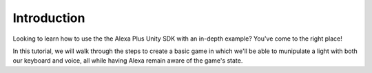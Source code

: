 ************
Introduction
************

Looking to learn how to use the the Alexa Plus Unity SDK with an in-depth example? You've come to the right place!

In this tutorial, we will walk through the steps to create a basic game in which we'll be able to munipulate a light with both our keyboard and voice, all while having Alexa remain aware of the game's state.

.. raw:: html

    <div style="position: relative; padding-bottom: 56.25%; height: 0; overflow: hidden; max-width: 100%; height: auto;">
        <iframe src="https://youtube.com/embed/ga0mRaw-bAE" frameborder="0" allowfullscreen style="position: absolute; top: 0; left: 0; width: 100%; height: 100%;"></iframe>
    </div>